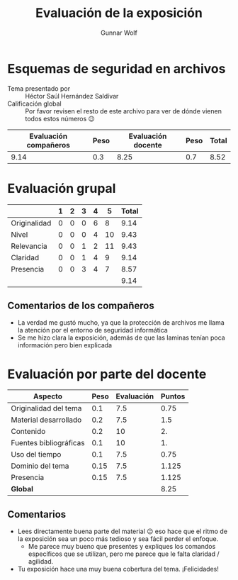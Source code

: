 #+title: Evaluación de la exposición
#+author: Gunnar Wolf

* Esquemas de seguridad en archivos

- Tema presentado por :: Héctor Saúl Hernández Saldívar
- Calificación global :: Por favor revisen el resto de este archivo para ver de
  dónde vienen todos estos números 😉

|------------------------+------+--------------------+------+---------|
| Evaluación  compañeros | Peso | Evaluación docente | Peso | *Total* |
|------------------------+------+--------------------+------+---------|
|                   9.14 |  0.3 |               8.25 |  0.7 |    8.52 |
|------------------------+------+--------------------+------+---------|
#+TBLFM: @2$5=$1*$2+$3*$4;f-2

* Evaluación grupal

|              | 1 | 2 | 3 | 4 |  5 | Total |
|--------------+---+---+---+---+----+-------|
| Originalidad | 0 | 0 | 0 | 6 |  8 |  9.14 |
| Nivel        | 0 | 0 | 0 | 4 | 10 |  9.43 |
| Relevancia   | 0 | 0 | 1 | 2 | 11 |  9.43 |
| Claridad     | 0 | 0 | 1 | 4 |  9 |  9.14 |
| Presencia    | 0 | 0 | 3 | 4 |  7 |  8.57 |
|--------------+---+---+---+---+----+-------|
|              |   |   |   |   |    |  9.14 |
#+TBLFM: @2$7..@6$7=10 * (0.2*$2 + 0.4*$3 + 0.6*$4 + 0.8*$5 + $6 ) / vsum($2..$6); f-2::@7$7=vmean(@2$7..@6$7); f-2

** Comentarios de los compañeros

- La verdad me gustó mucho, ya que la protección de archivos me llama la
  atención por el entorno de seguridad informática
- Se me hizo clara la exposición, además de que las laminas tenían poca
  información pero bien explicada

* Evaluación por parte del docente

| *Aspecto*              | *Peso* | *Evaluación* | *Puntos* |
|------------------------+--------+--------------+----------|
| Originalidad del tema  |    0.1 |          7.5 |     0.75 |
| Material desarrollado  |    0.2 |          7.5 |      1.5 |
| Contenido              |    0.2 |           10 |       2. |
| Fuentes bibliográficas |    0.1 |           10 |       1. |
| Uso del tiempo         |    0.1 |          7.5 |     0.75 |
| Dominio del tema       |   0.15 |          7.5 |    1.125 |
| Presencia              |   0.15 |          7.5 |    1.125 |
|------------------------+--------+--------------+----------|
| *Global*               |        |              |     8.25 |
#+TBLFM: @<<$4..@>>$4=$2*$3::$4=vsum(@<<..@>>);f-2

** Comentarios

- Lees directamente buena parte del material ☹ eso hace que el ritmo de la
  exposición sea un poco más tedioso y sea fácil perder el enfoque.
  - Me parece muy bueno que presentes y expliques los comandos específicos que
    se utilizan, pero me parece que le falta claridad / agilidad.
- Tu exposición hace una muy buena cobertura del tema. ¡Felicidades!
